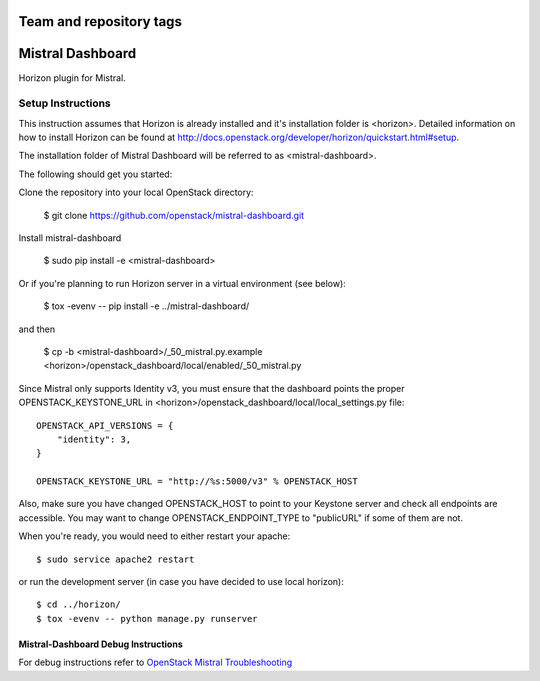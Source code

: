 ========================
Team and repository tags
========================

.. image:: http://governance.openstack.org/badges/mistral-dashboard.svg
    :target: http://governance.openstack.org/reference/tags/index.html

.. Change things from this point on

=================
Mistral Dashboard
=================

Horizon plugin for Mistral.

Setup Instructions
==================
This instruction assumes that Horizon is already installed and it's installation
folder is <horizon>. Detailed information on how to install Horizon can be
found at http://docs.openstack.org/developer/horizon/quickstart.html#setup.

The installation folder of Mistral Dashboard will be referred to as <mistral-dashboard>.

The following should get you started::

Clone the repository into your local OpenStack directory:

    $ git clone https://github.com/openstack/mistral-dashboard.git

Install mistral-dashboard

    $ sudo pip install -e <mistral-dashboard>

Or if you're planning to run Horizon server in a virtual environment (see below):

    $ tox -evenv -- pip install -e ../mistral-dashboard/

and then

    $ cp -b <mistral-dashboard>/_50_mistral.py.example <horizon>/openstack_dashboard/local/enabled/_50_mistral.py

Since Mistral only supports Identity v3, you must ensure that the dashboard
points the proper OPENSTACK_KEYSTONE_URL in <horizon>/openstack_dashboard/local/local_settings.py file::

    OPENSTACK_API_VERSIONS = {
        "identity": 3,
    }

    OPENSTACK_KEYSTONE_URL = "http://%s:5000/v3" % OPENSTACK_HOST

Also, make sure you have changed OPENSTACK_HOST to point to your Keystone
server and check all endpoints are accessible. You may want to change
OPENSTACK_ENDPOINT_TYPE to "publicURL" if some of them are not.

When you're ready, you would need to either restart your apache::

    $ sudo service apache2 restart

or run the development server (in case you have decided to use local horizon)::

    $ cd ../horizon/
    $ tox -evenv -- python manage.py runserver

Mistral-Dashboard Debug Instructions
------------------------------------

For debug instructions refer to `OpenStack Mistral Troubleshooting
<http://docs.openstack.org/developer/mistral/developer/troubleshooting.html>`_



